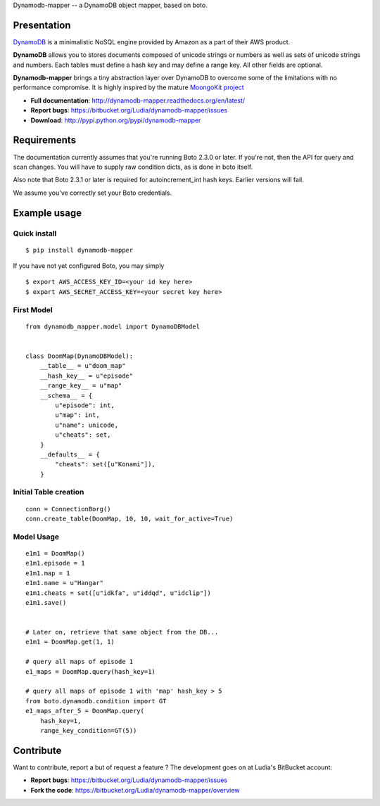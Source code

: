 Dynamodb-mapper -- a DynamoDB object mapper, based on boto.

Presentation
============

`DynamoDB <http://aws.amazon.com/dynamodb/>`_ is a minimalistic NoSQL engine
provided by Amazon as a part of their AWS product.

**DynamoDB** allows you to stores documents composed of unicode strings or numbers
as well as sets of unicode strings and numbers. Each tables must define a hash
key and may define a range key. All other fields are optional.

**Dynamodb-mapper** brings a tiny abstraction layer over DynamoDB to overcome some
of the limitations with no performance compromise. It is highly inspired by the
mature `MoongoKit project <http://namlook.github.com/mongokit>`_

- **Full documentation**: http://dynamodb-mapper.readthedocs.org/en/latest/
- **Report bugs**: https://bitbucket.org/Ludia/dynamodb-mapper/issues
- **Download**: http://pypi.python.org/pypi/dynamodb-mapper

Requirements
============

The documentation currently assumes that you're running Boto 2.3.0 or later.
If you're not, then the API for query and scan changes. You will have to supply
raw condition dicts, as is done in boto itself.

Also note that Boto 2.3.1 or later is required for autoincrement_int hash keys.
Earlier versions will fail.

We assume you've correctly set your Boto credentials.

Example usage
=============


Quick install
-------------

::

    $ pip install dynamodb-mapper

If you have not yet configured Boto, you may simply

::

    $ export AWS_ACCESS_KEY_ID=<your id key here>
    $ export AWS_SECRET_ACCESS_KEY=<your secret key here>


First Model
-----------

::

    from dynamodb_mapper.model import DynamoDBModel


    class DoomMap(DynamoDBModel):
        __table__ = u"doom_map"
        __hash_key__ = u"episode"
        __range_key__ = u"map"
        __schema__ = {
            u"episode": int,
            u"map": int,
            u"name": unicode,
            u"cheats": set,
        }
        __defaults__ = {
            "cheats": set([u"Konami"]),
        }


Initial Table creation
----------------------

::

    conn = ConnectionBorg()
    conn.create_table(DoomMap, 10, 10, wait_for_active=True)


Model Usage
-----------

::

    e1m1 = DoomMap()
    e1m1.episode = 1
    e1m1.map = 1
    e1m1.name = u"Hangar"
    e1m1.cheats = set([u"idkfa", u"iddqd", u"idclip"])
    e1m1.save()


    # Later on, retrieve that same object from the DB...
    e1m1 = DoomMap.get(1, 1)

    # query all maps of episode 1
    e1_maps = DoomMap.query(hash_key=1)

    # query all maps of episode 1 with 'map' hash_key > 5
    from boto.dynamodb.condition import GT
    e1_maps_after_5 = DoomMap.query(
        hash_key=1,
        range_key_condition=GT(5))

Contribute
==========

Want to contribute, report a but of request a feature ? The development goes on
at Ludia's BitBucket account:

- **Report bugs**: https://bitbucket.org/Ludia/dynamodb-mapper/issues
- **Fork the code**: https://bitbucket.org/Ludia/dynamodb-mapper/overview

